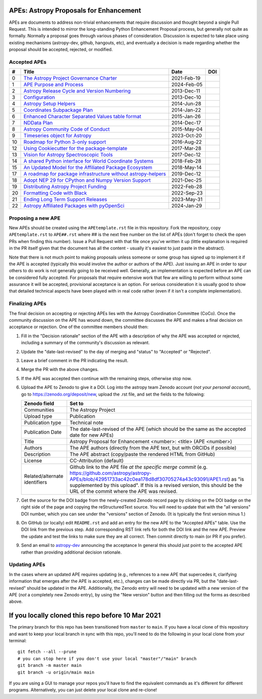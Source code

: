 APEs: Astropy Proposals for Enhancement
---------------------------------------

APEs are documents to address non-trivial enhancements that require discussion
and thought beyond a single Pull Request. This is intended to mirror the
long-standing Python Enhancement  Proposal process, but generally not quite as
formally. Normally a proposal goes through various phases of consideration.
Discussion is expected to take place using existing mechanisms (astropy-dev,
github, hangouts, etc), and eventually a decision is made regarding whether the
proposal should be accepted, rejected, or modified.

Accepted APEs
^^^^^^^^^^^^^

=== ================================================================ =========== ============
#     Title                                                          Date        DOI
=== ================================================================ =========== ============
0   `The Astropy Project Governance Charter`_                        2021-Feb-19 |APE 0 DOI|
1   `APE Purpose and Process`_                                       2024-Feb-05 |APE 1 DOI|
2   `Astropy Release Cycle and Version Numbering`_                   2013-Dec-11 |APE 2 DOI|
3   `Configuration`_                                                 2013-Dec-10 |APE 3 DOI|
4   `Astropy Setup Helpers`_                                         2014-Jun-28 |APE 4 DOI|
5   `Coordinates Subpackage Plan`_                                   2014-Jan-22 |APE 5 DOI|
6   `Enhanced Character Separated Values table format`_              2015-Jan-26 |APE 6 DOI|
7   `NDData Plan`_                                                   2014-Dec-17 |APE 7 DOI|
8   `Astropy Community Code of Conduct`_                             2015-May-04 |APE 8 DOI|
9   `Timeseries object for Astropy`_                                 2023-Oct-20 |APE 9 DOI|
10  `Roadmap for Python 3-only support`_                             2016-Aug-22 |APE 10 DOI|
12  `Using Cookiecutter for the package-template`_                   2017-Mar-28 |APE 12 DOI|
13  `Vision for Astropy Spectroscopic Tools`_                        2017-Dec-12 |APE 13 DOI|
14  `A shared Python interface for World Coordinate Systems`_        2018-Feb-28 |APE 14 DOI|
15  `An Updated Model for the Affiliated Package Ecosystem`_         2018-May-14 |APE 15 DOI|
17  `A roadmap for package infrastructure without astropy-helpers`_  2019-Dec-12 |APE 17 DOI|
18  `Adopt NEP 29 for CPython and Numpy Version Support`_            2021-Dec-25 |APE 18 DOI|
19  `Distributing Astropy Project Funding`_                          2022-Feb-28 |APE 19 DOI|
20  `Formatting Code with Black`_                                    2022-Sep-23 |APE 20 DOI|
21  `Ending Long Term Support Releases`_                             2023-May-31 |APE 21 DOI|
22  `Astropy Affiliated Packages with pyOpenSci`_                    2024-Jan-29 |APE 22 DOI|
=== ================================================================ =========== ============

.. _The Astropy Project Governance Charter: https://github.com/astropy/astropy-APEs/blob/main/APE0.rst
.. _APE Purpose and Process: https://github.com/astropy/astropy-APEs/blob/main/APE1.rst
.. _Astropy Release Cycle and Version Numbering: https://github.com/astropy/astropy-APEs/blob/main/APE2.rst
.. _Configuration: https://github.com/astropy/astropy-APEs/blob/main/APE3.rst
.. _Astropy Setup Helpers: https://github.com/astropy/astropy-APEs/blob/main/APE4.rst
.. _Coordinates Subpackage Plan: https://github.com/astropy/astropy-APEs/blob/main/APE5.rst
.. _Enhanced Character Separated Values table format: https://github.com/astropy/astropy-APEs/blob/main/APE6.rst
.. _NDData Plan: https://github.com/astropy/astropy-APEs/blob/main/APE7.rst
.. _Astropy Community Code of Conduct: https://github.com/astropy/astropy-APEs/blob/main/APE8.rst
.. _Timeseries object for Astropy: https://github.com/astropy/astropy-APEs/blob/main/APE9.rst
.. _Roadmap for Python 3-only support: https://github.com/astropy/astropy-APEs/blob/main/APE10.rst
.. _Using Cookiecutter for the package-template: https://github.com/astropy/astropy-APEs/blob/main/APE12.rst
.. _Vision for Astropy Spectroscopic Tools: https://github.com/astropy/astropy-APEs/blob/main/APE13.rst
.. _A shared Python interface for World Coordinate Systems: https://github.com/astropy/astropy-APEs/blob/main/APE14.rst
.. _An Updated Model for the Affiliated Package Ecosystem: https://github.com/astropy/astropy-APEs/blob/main/APE15.rst
.. _A roadmap for package infrastructure without astropy-helpers: https://github.com/astropy/astropy-APEs/blob/main/APE17.rst
.. _Adopt NEP 29 for CPython and Numpy Version Support: https://github.com/astropy/astropy-APEs/blob/main/APE18.rst
.. _Distributing Astropy Project Funding: https://github.com/astropy/astropy-APEs/blob/main/APE19.rst
.. _Formatting Code with Black: https://github.com/astropy/astropy-APEs/blob/main/APE20.rst
.. _Ending Long Term Support Releases: https://github.com/astropy/astropy-APEs/blob/main/APE21.rst
.. _Astropy Affiliated Packages with pyOpenSci: https://github.com/astropy/astropy-APEs/blob/main/APE22.rst

.. |APE 0 DOI| image:: https://zenodo.org/badge/DOI/10.5281/zenodo.4552790.svg
   :target: https://doi.org/10.5281/zenodo.4552790

.. |APE 1 DOI| image:: https://zenodo.org/badge/DOI/10.5281/zenodo.10805921.svg
   :target: https://doi.org/10.5281/zenodo.10805921

.. |APE 2 DOI| image:: https://zenodo.org/badge/DOI/10.5281/zenodo.1043887.svg
   :target: https://doi.org/10.5281/zenodo.1043887

.. |APE 3 DOI| image:: https://zenodo.org/badge/DOI/10.5281/zenodo.1043889.svg
   :target: https://doi.org/10.5281/zenodo.1043889

.. |APE 4 DOI| image:: https://zenodo.org/badge/DOI/10.5281/zenodo.1043891.svg
   :target: https://doi.org/10.5281/zenodo.1043891

.. |APE 5 DOI| image:: https://zenodo.org/badge/DOI/10.5281/zenodo.1043896.svg
   :target: https://doi.org/10.5281/zenodo.1043896

.. |APE 6 DOI| image:: https://zenodo.org/badge/DOI/10.5281/zenodo.1043900.svg
   :target: https://doi.org/10.5281/zenodo.1043900

.. |APE 7 DOI| image:: https://zenodo.org/badge/DOI/10.5281/zenodo.1043906.svg
   :target: https://doi.org/10.5281/zenodo.1043906

.. |APE 8 DOI| image:: https://zenodo.org/badge/DOI/10.5281/zenodo.1043912.svg
   :target: https://doi.org/10.5281/zenodo.1043912

.. |APE 9 DOI| image:: https://zenodo.org/badge/DOI/10.5281/zenodo.10403160.svg
   :target: https://doi.org/10.5281/zenodo.10403160

.. |APE 10 DOI| image:: https://zenodo.org/badge/DOI/10.5281/zenodo.1038586.svg
   :target: https://doi.org/10.5281/zenodo.1038586

.. |APE 12 DOI| image:: https://zenodo.org/badge/DOI/10.5281/zenodo.1044483.svg
   :target: https://doi.org/10.5281/zenodo.1044483

.. |APE 13 DOI| image:: https://zenodo.org/badge/DOI/10.5281/zenodo.1117942.svg
   :target: https://doi.org/10.5281/zenodo.1117942

.. |APE 14 DOI| image:: https://zenodo.org/badge/DOI/10.5281/zenodo.1188874.svg
   :target: https://doi.org/10.5281/zenodo.1188874

.. |APE 15 DOI| image:: https://zenodo.org/badge/DOI/10.5281/zenodo.1246833.svg
   :target: https://doi.org/10.5281/zenodo.1246833

.. |APE 17 DOI| image:: https://zenodo.org/badge/DOI/10.5281/zenodo.3572843.svg
   :target: https://doi.org/10.5281/zenodo.3572843

.. |APE 18 DOI| image:: https://zenodo.org/badge/DOI/10.5281/zenodo.4563082.svg
   :target: https://doi.org/10.5281/zenodo.4563082

.. |APE 19 DOI| image:: https://zenodo.org/badge/DOI/10.5281/zenodo.6312048.svg
   :target: https://doi.org/10.5281/zenodo.6312048

.. |APE 20 DOI| image:: https://zenodo.org/badge/DOI/10.5281/zenodo.10562869.svg
   :target: https://doi.org/10.5281/zenodo.10562869

.. |APE 21 DOI| image:: https://zenodo.org/badge/DOI/10.5281/zenodo.7990988.svg
   :target: https://doi.org/10.5281/zenodo.7990988

.. |APE 22 DOI| image:: https://zenodo.org/badge/DOI/10.5281/zenodo.10581892.svg
   :target: https://doi.org/10.5281/zenodo.10581891

Proposing a new APE
^^^^^^^^^^^^^^^^^^^

New APEs should be created using the ``APEtemplate.rst`` file in this repository.
Fork the repository, copy ``APEtemplate.rst`` to ``APE##.rst`` where ## is the next 
free number on the list of APEs (don't forget to check the open PRs when finding 
this number). Issue a Pull Request with that file once
you've written it up (little explanation is required in the PR itself given that
the document has all the content - usually it's easiest to just paste in the
abstract).

Note that there is not much point to making proposals unless someone or some
group has signed up to implement it if the APE is accepted
(typically this would involve the author or authors of the APE).  Just issuing
an APE in order to spur others to do work is not generally going to be received
well. Generally, an implementation is expected before an APE can be considered
fully accepted. For proposals that require extensive work that few are willing
to perform without some assurance it will be accepted, provisional acceptance
is an option. For serious consideration it is usually good to show that detailed
technical aspects have been played with in real code rather (even if it isn't a
complete implementation).

Finalizing APEs
^^^^^^^^^^^^^^^

The final decision on accepting or rejecting APEs lies with the Astropy
Coordination Committee (CoCo).  Once the community discussion on the APE has wound
down, the committee discusses the APE and makes a final decision on acceptance
or rejection.  One of the committee members should then:

#. Fill in the "Decision rationale" section of the APE with a description of why
   the APE was accepted or rejected, including a summary of the community's
   discussion as relevant.
#. Update the "date-last-revised" to the day of merging and "status" to
   "Accepted" or "Rejected".
#. Leave a brief comment in the PR indicating the result.
#. Merge the PR with the above changes.
#. If the APE was accepted then continue with the remaining steps, otherwise 
   stop now.
#. Upload the APE to Zenodo to give it a DOI.  Log into the astropy team Zenodo
   account (*not your personal account*), go to https://zenodo.org/deposit/new,
   upload the .rst file, and set the fields to the following:

   ============================= ======================================================
   Zenodo field                  Set to
   ============================= ======================================================
   Communities                   The Astropy Project
   Upload type                   Publication
   Publication type              Technical note
   Publication Date              The date-last-revised of the APE (which should be the same as the accepted date for new APEs)
   Title                         Astropy Proposal for Enhancement <number>: <title> (APE <number>)
   Authors                       The APE authors (directly from the APE text, but with ORCIDs if possible)
   Description                   The APE abstract (copy/paste the rendered HTML from GitHub)
   License                       CC-Attribution (default)
   Related/alternate identifiers Github link to the APE file *at the specific merge commit* (e.g. https://github.com/astropy/astropy-APEs/blob/42951733ac42c0ea178d8df30705274a43c93091/APE1.rst) as "is supplemented by this upload". If this is a revised version, this should be the URL of the commit where the APE was revised.
   ============================= ======================================================

#. Get the source for the DOI badge from the newly-created Zenodo record page by
   clicking on the DOI badge on the right side of the page and copying the
   reStructuredText source. You will need to update that with the "all versions"
   DOI number, which you can see under the "versions" section of Zenodo. (It is
   typically the first version minus 1.)
#. On GitHub (or locally) edit ``README.rst`` and add an entry for the new APE to the
   "Accepted APEs" table.  Use the DOI link from the previous step.  Add
   corresponding RST link refs for both the DOI link and the new APE.  Preview
   the update and test the links to make sure they are all correct.  Then commit
   directly to main (or PR if you prefer).
#. Send an email to `astropy-dev <https://groups.google.com/forum/#!forum/astropy-dev/>`_
   announcing the acceptance In general this should just point to the accepted
   APE rather than providing additional decision rationale.

Updating APEs
^^^^^^^^^^^^^

In the cases where an updated APE requires updating (e.g., references to a new
APE that supercedes it, clarifying information that emerges after the APE is
accepted, etc.), changes can be made directly via PR, but the
"date-last-revised" should be updated in the APE. Additionally, the Zenodo entry
will need to be updated with a new version of the APE (*not* a completely new
Zenodo entry), by using the "New version" button and then filling out the forms
as described above.


If you locally cloned this repo before 10 Mar 2021
--------------------------------------------------

The primary branch for this repo has been transitioned from ``master`` to ``main``.  If you have a local clone of this repository and want to keep your local branch in sync with this repo, you'll need to do the following in your local clone from your terminal::

   git fetch --all --prune
   # you can stop here if you don't use your local "master"/"main" branch
   git branch -m master main
   git branch -u origin/main main

If you are using a GUI to manage your repos you'll have to find the equivalent commands as it's different for different programs. Alternatively, you can just delete your local clone and re-clone!
